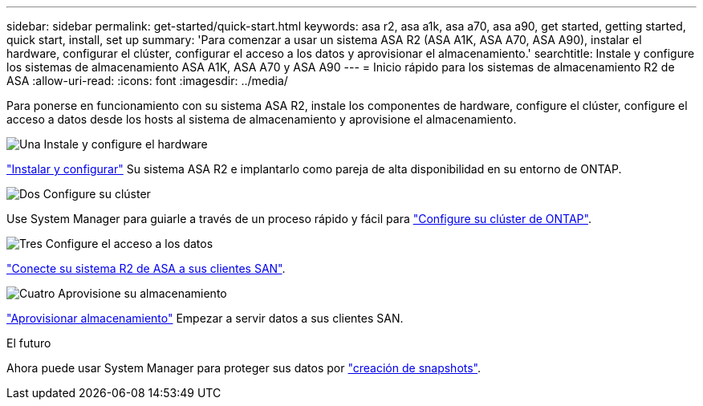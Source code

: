 ---
sidebar: sidebar 
permalink: get-started/quick-start.html 
keywords: asa r2, asa a1k, asa a70, asa a90, get started, getting started, quick start, install, set up 
summary: 'Para comenzar a usar un sistema ASA R2 (ASA A1K, ASA A70, ASA A90), instalar el hardware, configurar el clúster, configurar el acceso a los datos y aprovisionar el almacenamiento.' 
searchtitle: Instale y configure los sistemas de almacenamiento ASA A1K, ASA A70 y ASA A90 
---
= Inicio rápido para los sistemas de almacenamiento R2 de ASA
:allow-uri-read: 
:icons: font
:imagesdir: ../media/


[role="lead"]
Para ponerse en funcionamiento con su sistema ASA R2, instale los componentes de hardware, configure el clúster, configure el acceso a datos desde los hosts al sistema de almacenamiento y aprovisione el almacenamiento.

.image:https://raw.githubusercontent.com/NetAppDocs/common/main/media/number-1.png["Una"] Instale y configure el hardware
[role="quick-margin-para"]
link:../install-setup/install-setup-workflow.html["Instalar y configurar"] Su sistema ASA R2 e implantarlo como pareja de alta disponibilidad en su entorno de ONTAP.

.image:https://raw.githubusercontent.com/NetAppDocs/common/main/media/number-2.png["Dos"] Configure su clúster
[role="quick-margin-para"]
Use System Manager para guiarle a través de un proceso rápido y fácil para link:../install-setup/initialize-ontap-cluster.html["Configure su clúster de ONTAP"].

.image:https://raw.githubusercontent.com/NetAppDocs/common/main/media/number-3.png["Tres"] Configure el acceso a los datos
[role="quick-margin-para"]
link:../install-setup/set-up-data-access.html["Conecte su sistema R2 de ASA a sus clientes SAN"].

.image:https://raw.githubusercontent.com/NetAppDocs/common/main/media/number-4.png["Cuatro"] Aprovisione su almacenamiento
[role="quick-margin-para"]
link:../manage-data/provision-san-storage.html["Aprovisionar almacenamiento"] Empezar a servir datos a sus clientes SAN.

.El futuro
Ahora puede usar System Manager para proteger sus datos por link:../data-protection/create-snapshots.html["creación de snapshots"].
